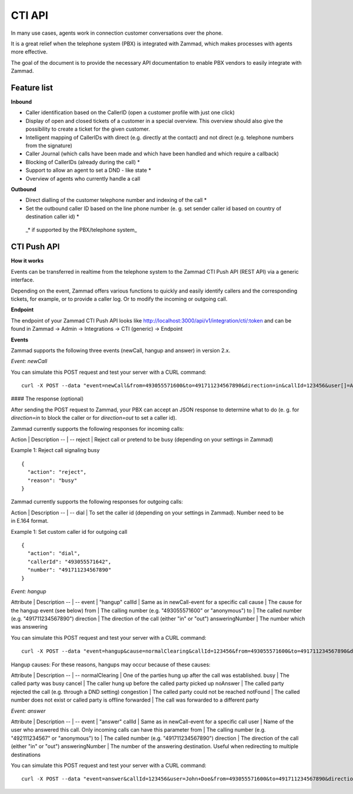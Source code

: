 CTI API
****

In many use cases, agents work in connection customer conversations over the phone. 

It is a great relief when the telephone system (PBX) is integrated with Zammad, which makes processes with agents more effective.

The goal of the document is to provide the necessary API documentation to enable PBX vendors to easily integrate with Zammad.

Feature list
============

**Inbound**

* Caller identification based on the CallerID (open a customer profile with just one click)
* Display of open and closed tickets of a customer in a special overview. This overview should also give the possibility to create a ticket for the given customer.
* Intelligent mapping of CallerIDs with direct (e.g. directly at the contact) and not direct (e.g. telephone numbers from the signature)
* Caller Journal (which calls have been made and which have been handled and which require a callback)
* Blocking of CallerIDs (already during the call) *
* Support to allow an agent to set a DND - like state *
* Overview of agents who currently handle a call 


**Outbound**

* Direct dialling of the customer telephone number and indexing of the call *
* Set the outbound caller ID based on the line phone number (e. g. set sender caller id based on country of destination caller id) *


 _* if supported by the PBX/telephone system_

CTI Push API
============

**How it works**

Events can be transferred in realtime from the telephone system to the Zammad CTI Push API (REST API) via a generic interface.

Depending on the event, Zammad offers various functions to quickly and easily identify callers and the corresponding tickets, for example, or to provide a caller log. Or to modify the incoming or outgoing call.

**Endpoint**

The endpoint of your Zammad CTI Push API looks like http://localhost:3000/api/v1/integration/cti/:token and can be found in Zammad -> Admin -> Integrations -> CTI (generic) -> Endpoint


**Events**

Zammad supports the following three events (newCall, hangup and answer) in version 2.x.

*Event: newCall*

+-------------+-------------+
| Attribute   | Description |
+============+==============+
| event       | "newCall"   |
+-------------+-------------+
| from        | The calling number (e.g. "493055571600" or "anonymous") |
+-------------+-------------+
| to          | The called number (e.g. "491711234567890") |
+-------------+-------------+
| direction   | The direction of the call (either "in" or "out") |
+-------------+-------------+
| callId      | A unique alphanumeric identifier to match events to specific calls (max. 250 characters) |
+-------------+-------------+
| user[]      | The user(s) realname involved. It is the name of the calling user when direction is "out", or of the users receiving the call when direction is "in". Group calls may be received by multiple users. In that case a "user[]" parameter is set for each of these users. It is always "user[]" (not "user"), even if only one user is involved. |
+-------------+-------------+

You can simulate this POST request and test your server with a CURL command:

::

  curl -X POST --data "event=newCall&from=493055571600&to=491711234567890&direction=in&callId=123456&user[]=Alice&user[]=Bob" http://localhost:3000/api/v1/integration/cti/:token


#### The response (optional)

After sending the POST request to Zammad, your PBX can accept an JSON response to determine what to do (e. g. for `direction=in` to block the caller or for `direction=out` to set a caller id).

Zammad currently supports the following responses for incoming calls:

Action | Description
-- | --
reject | Reject call or pretend to be busy (depending on your settings in Zammad)

Example 1: Reject call signaling busy

::

  {
    "action": "reject",
    "reason": "busy"
  }

Zammad currently supports the following responses for outgoing calls:

Action | Description
-- | --
dial | To set the caller id (depending on your settings in Zammad). Number need to be in E.164 format.


Example 1: Set custom caller id for outgoing call

::

  {
    "action": "dial",
    "callerId": "493055571642",
    "number": "491711234567890"
  }

*Event: hangup*

Attribute | Description
-- | --
event | "hangup"
callId | Same as in newCall-event for a specific call
cause | The cause for the hangup event (see below) 
from | The calling number (e.g. "493055571600" or "anonymous")
to | The called number (e.g. "491711234567890")
direction | The direction of the call (either "in" or "out")
answeringNumber | The number which was answering 


You can simulate this POST request and test your server with a CURL command:

::

  curl -X POST --data "event=hangup&cause=normalClearing&callId=123456&from=493055571600&to=491711234567890&direction=in&answeringNumber=4921199999999" http://localhost:3000/api/v1/integration/cti/:token


Hangup causes: For these reasons, hangups may occur because of these causes:

Attribute | Description
-- | --
normalClearing | One of the parties hung up after the call was established.
busy | The called party was busy
cancel | The caller hung up before the called party picked up
noAnswer | The called party rejected the call (e.g. through a DND setting)
congestion | The called party could not be reached
notFound | The called number does not exist or called party is offline
forwarded | The call was forwarded to a different party

*Event: answer*

Attribute | Description
-- | --
event | "answer"
callId | Same as in newCall-event for a specific call
user | Name of the user who answered this call. Only incoming calls can have this parameter
from | The calling number (e.g. "492111234567" or "anonymous")
to | The called number (e.g. "491711234567890")
direction | The direction of the call (either "in" or "out")
answeringNumber | The number of the answering destination. Useful when redirecting to multiple destinations


You can simulate this POST request and test your server with a CURL command:

::

  curl -X POST --data "event=answer&callId=123456&user=John+Doe&from=493055571600&to=491711234567890&direction=in&answeringNumber=21199999999" http://localhost:3000/api/v1/integration/cti/:token



